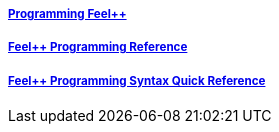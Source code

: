 ++++
<div class="row">
  <div class="small-4 columns">
    <div class="panel">
      <h5><a href="/programming/">Programming Feel++</a></h5>
      <a href="/programming/user">
       <div id="progcover" class="cover">
        <div class="coverload">
            <div class="bounce1"></div>
            <div class="bounce2"></div>
            <div class="bounce3"></div>
         </div>
       </div>
     </a>
    </div>
  </div>
  <div class="small-4 columns">
    <div class="panel">
      <h5><a href="/programming/reference/">Feel++ Programming Reference</a></h5>
      <a href="/programming/reference/">
      <div id="progrefcover" class="cover">
       <div class="coverload">
            <div class="bounce1"></div>
            <div class="bounce2"></div>
            <div class="bounce3"></div>
       </div>
      </div></a>
    </div>
  </div>
  <div class="small-4 columns">
    <div class="panel">
      <h5><a href="/programming/syntax-quick-reference/">Feel++ Programming Syntax Quick Reference </a></h5>
      <a href="/programming/syntax-quick-reference">
      <div id="progsyntaxcover" class="cover">
        <div class="coverload">
            <div class="bounce1"></div>
            <div class="bounce2"></div>
            <div class="bounce3"></div>
         </div>
       </div>
       </a>
     </div>
  </div>        
</div>  
++++

++++
<script>
// Load when is page ready.
document.addEventListener('DOMContentLoaded', function() {
cover({
    id:"progcover",
    bgcolor:"orange",
    title0:"PROGRAMMING",
    title1:"FEEL++"
});
cover({
    id:"progrefcover",
    bgcolor:"white",
    title0:"PROGRAMMING",
    title1:"REFERENCE "
});
cover({
    id:"progsyntaxcover",
    bgcolor:"olive",
    title0:"PROGRAMMING",
    title1:"SYNTAX QUICKREF "
});
},false);
</script>
++++

